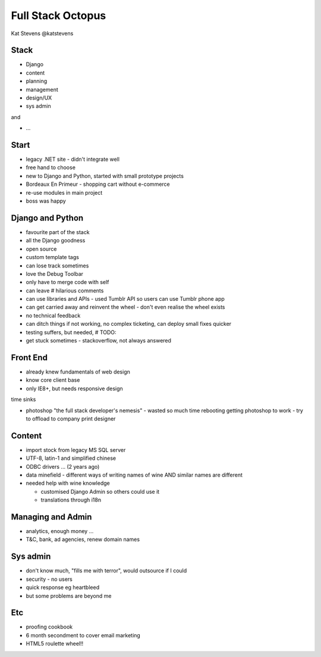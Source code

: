 Full Stack Octopus
==================

Kat Stevens
@katstevens

Stack
-----

- Django
- content
- planning
- management
- design/UX
- sys admin

and

- ...

Start
-----

- legacy .NET site - didn't integrate well
- free hand to choose
- new to Django and Python, started with small prototype projects
- Bordeaux En Primeur - shopping cart without e-commerce
- re-use modules in main project
- boss was happy

Django and Python
-----------------

- favourite part of the stack
- all the Django goodness
- open source
- custom template tags
- can lose track sometimes
- love the Debug Toolbar

- only have to merge code with self
- can leave # hilarious comments
- can use libraries and APIs - used Tumblr API so users can use Tumblr phone app

- can get carried away and reinvent the wheel - don't even realise the wheel exists
- no technical feedback
- can ditch things if not working, no complex ticketing, can deploy small fixes quicker
- testing suffers, but needed, # TODO:
- get stuck sometimes - stackoverflow, not always answered

Front End
---------

- already knew fundamentals of web design
- know core client base
- only IE8+, but needs responsive design

time sinks

- photoshop "the full stack developer's nemesis" - wasted so much time rebooting getting photoshop to work - try to offload to company print designer

Content
-------

- import stock from legacy MS SQL server
- UTF-8, latin-1 and simplified chinese
- ODBC drivers ... (2 years ago)
- data minefield - different ways of writing names of wine AND similar names are different
- needed help with wine knowledge

  - customised Django Admin so others could use it
  - translations through i18n

Managing and Admin
------------------

- analytics, enough money ...
- T&C, bank, ad agencies, renew domain names

Sys admin
---------

- don't know much, "fills me with terror", would outsource if I could
- security - no users
- quick response eg heartbleed
- but some problems are beyond me

Etc
---

- proofing cookbook
- 6 month secondment to cover email marketing
- HTML5 roulette wheel!!
